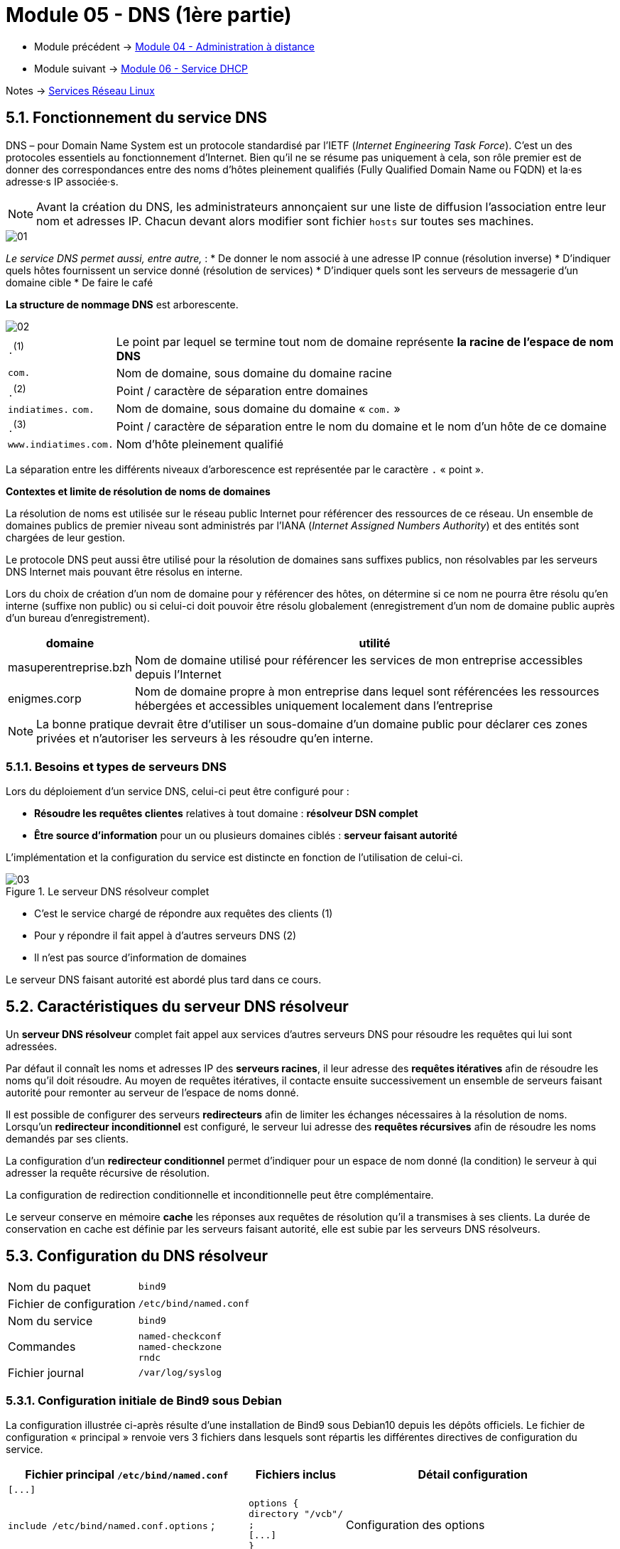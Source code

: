 = Module 05 - DNS (1ère partie)
:navtitle: DNS (1ère partie)

* Module précédent -> xref:tssr2023/module-09/adminDistance.adoc[Module 04 - Administration à distance]
* Module suivant -> xref:tssr2023/module-09/DHCP.adoc[Module 06 - Service DHCP]

Notes -> xref:notes:eni-tssr:services-reseau-linux.adoc[Services Réseau Linux]

== 5.1. Fonctionnement du service DNS

DNS – pour Domain Name System est un protocole standardisé par l’IETF (_Internet Engineering Task Force_). C’est un des protocoles essentiels au fonctionnement d’Internet. Bien qu’il ne se résume pas uniquement à cela, son rôle premier est de donner des correspondances entre des noms d’hôtes pleinement qualifiés (Fully Qualified Domain Name ou FQDN) et la·es adresse·s IP associée·s.

[NOTE]
====
Avant la création du DNS, les administrateurs annonçaient sur une liste de diffusion l’association entre leur nom et adresses IP. Chacun devant alors modifier sont fichier `hosts` sur toutes ses machines.
====

image::tssr2023/module-09/DNS_1/01.jpg[align=center]

_Le service DNS permet aussi, entre autre,_ :
* De donner le nom associé à une adresse IP connue (résolution inverse)
* D’indiquer quels hôtes fournissent un service donné (résolution de services)
* D’indiquer quels sont les serveurs de messagerie d’un domaine cible
* De faire le café

*La structure de nommage DNS* est arborescente.

image::tssr2023/module-09/DNS_1/02.jpg[align=center]

[cols="~,~"]
|===
| `.`^(1)^ | Le point par lequel se termine tout nom de domaine représente *la racine de l’espace de nom DNS*
| `com.`   | Nom de domaine, sous domaine du domaine racine
| `.`^(2)^ | Point / caractère de séparation entre domaines 
| `indiatimes.` `com.` | Nom de domaine, sous domaine du domaine « `com.` »
| `.`^(3)^ | Point / caractère de séparation entre le nom du domaine et le nom d’un hôte de ce domaine
| `www.indiatimes.com.` | Nom d’hôte pleinement qualifié
|===

La séparation entre les différents niveaux d’arborescence est représentée par le caractère `.` « point ».

*Contextes et limite de résolution de noms de domaines*

La résolution de noms est utilisée sur le réseau public Internet pour référencer des ressources de ce réseau. Un ensemble de domaines publics de premier niveau sont administrés par l’IANA (_Internet Assigned Numbers Authority_) et des entités sont chargées de leur gestion.

Le protocole DNS peut aussi être utilisé pour la résolution de domaines sans suffixes publics, non résolvables par les serveurs DNS Internet mais pouvant être résolus en interne. 

Lors du choix de création d’un nom de domaine pour y référencer des hôtes, on détermine si ce nom ne pourra être résolu qu’en interne (suffixe non public) ou si celui-ci doit pouvoir être résolu globalement (enregistrement d’un nom de domaine public auprès d’un bureau d’enregistrement).

[cols="~,~"]
|===
h| domaine h| utilité
| masuperentreprise.bzh | Nom de domaine utilisé pour référencer les services de mon entreprise accessibles depuis l’Internet
| enigmes.corp          | Nom de domaine propre à mon entreprise dans lequel sont référencées les ressources hébergées et accessibles uniquement localement dans l’entreprise
|===

[NOTE]
====
La bonne pratique devrait être d’utiliser un sous-domaine d’un domaine public pour déclarer ces zones privées et n’autoriser les serveurs à les résoudre qu’en interne.
====

=== 5.1.1. Besoins et types de serveurs DNS

Lors du déploiement d’un service DNS, celui-ci peut être configuré pour :

* *Résoudre les requêtes clientes* relatives à tout domaine : *résolveur DSN complet*
* *Être source d’information* pour un ou plusieurs domaines ciblés : *serveur faisant autorité*

L’implémentation et la configuration du service est distincte en fonction de l’utilisation de celui-ci.

.Le serveur DNS résolveur complet
image::tssr2023/module-09/DNS_1/03.jpg[align=center]

* C’est le service chargé de répondre aux requêtes des clients (1)
* Pour y répondre il fait appel à d’autres serveurs DNS (2)
* Il n’est pas source d’information de domaines

Le serveur DNS faisant autorité est abordé plus tard dans ce cours.

== 5.2. Caractéristiques du serveur DNS résolveur

Un *serveur DNS résolveur* complet fait appel aux services d’autres serveurs DNS pour résoudre les requêtes qui lui sont adressées.

Par défaut il connaît les noms et adresses IP des *serveurs racines*, il leur adresse des *requêtes itératives* afin de résoudre les noms qu’il doit résoudre. Au moyen de requêtes itératives, il contacte ensuite successivement un ensemble de serveurs faisant autorité pour remonter au serveur de l’espace de noms donné.

Il est possible de configurer des serveurs *redirecteurs* afin de limiter les échanges nécessaires à la résolution de noms. Lorsqu’un *redirecteur inconditionnel* est configuré, le serveur lui adresse des *requêtes récursives* afin de résoudre les noms demandés par ses clients.

La configuration d’un *redirecteur conditionnel* permet d’indiquer pour un espace de nom donné (la condition) le serveur à qui adresser la requête récursive de résolution.

La configuration de redirection conditionnelle et inconditionnelle peut être complémentaire.

Le serveur conserve en mémoire *cache* les réponses aux requêtes de résolution qu’il a transmises à ses clients. La durée de conservation en cache est définie par les serveurs faisant autorité, elle est subie par les serveurs DNS résolveurs.

== 5.3. Configuration du DNS résolveur

[cols="~,~"]
|===
|Nom du paquet | `bind9`
|Fichier de configuration |`/etc/bind/named.conf`
|Nom du service |`bind9`
|Commandes a|
----
named-checkconf
named-checkzone
rndc
----
| Fichier journal | `/var/log/syslog`
|===

=== 5.3.1. Configuration initiale de Bind9 sous Debian

La configuration illustrée ci-après résulte d’une installation de Bind9 sous Debian10 depuis les dépôts officiels. Le fichier de configuration « principal » renvoie vers 3 fichiers dans lesquels sont répartis les différentes directives de configuration du service.

[cols="~,~,~"]
|===
^.^h| Fichier principal `/etc/bind/named.conf` ^.^h| Fichiers inclus ^.^h| Détail configuration
a|
----
[...]
----
| |

| `include /etc/bind/named.conf.options` ;
a|
----
options {
directory "/vcb"/
;
[...]
}
----
| Configuration des options

| `include /etc/bind/named.conf.local` ;
a|
----
zone "demo.eni" {
[...]
}
----
| Configuration des zones hébergées localement

| include `/etc/bind/named.conf.*default*-zones` ;
a|
----
zone "localhost"
{
[...]
}
----
| Configuration des zones par défaut
a|
----
[...]
----
| |

|===

=== 5.3.2. Fichiers de configuration d’un service DNS résolveur

.Fichier `/etc/bind/named.conf`
[source,shell]
----
// rsxclts = réseaux des postes clients de l’entreprise
acl rsxclts { 127.0.0.0/8; 192.168.53.0/24; 192.168.1.0/24; };
include /etc/bind/named.conf.options ;
include /etc/bind/named.conf.local;
include /etc/bind/named.conf.default-zones ;
----

.Fichier `/etc/bind/named.conf.options`
[source,shell]
----
Fichier /etc/bind/named.conf.options
options {
    // Répertoire de travail de Bind9
    directory "/var/cache/bind";
    // Redirection exclusive (pas d’appel aux racines en cas d’indisponibilité)
    // vers les serveurs Quad9
    forward only;
    forwarders { 9.9.9.9; };
    // Restriction des hôtes auxquels répond le serveur
    allow-query { rsxclts; };
    // Restriction des hôtes autorisés à adresser des requêtes récursives
    // au serveur
    allow-recursion { rsxclts; };
    // Communication DNSSEC désactivée
    dnssec-enable no;
    dnssec-validation no;
    // Information de version non communiquée
    version none;
};

----

.Fichier /etc/bind/named.conf.default-zones (préconfiguré)
[source,shell]
----
// RFC 1912
zone "localhost" {
type master;
file "/etc/bind/db.local";
};
zone "127.in-addr.arpa" {
type master;
file "/etc/bind/db.127";
};
zone "0.in-addr.arpa" {
type master;
file "/etc/bind/db.0";
};
zone "255.in-addr.arpa" {
type master;
file "/etc/bind/db.255";
};

----


Les fichiers de zone ciblés dans l’exemple de configuration ci-dessus sont présents par défaut suite à l’installation du service Bind9.

=== 5.3.3. Configuration de redirecteur conditionnel

Pour configurer un redirecteur conditionnel, une zone typée forward doit être ajoutée à la configuration de Bind9 dans le fichier /`etc/bind/named.conf.local`, comme dans l’exemple ci-dessous :

[source,shell]
----
zone macharmantevoisine.eni {
type forward;
forward only;
forwarders { 10.0.0.53; };
};

----

=== 5.3.4. Ressources complémentaires

La documentation de référence de Bind9 fournit la liste exhaustive de ses directives et options de configuration de Bind9 :

https://ftp.isc.org/isc/bind9/cur/9.11/doc/arm/Bv9ARM.ch06.html

== TP 05 - Configurer un service DNS résolveur
